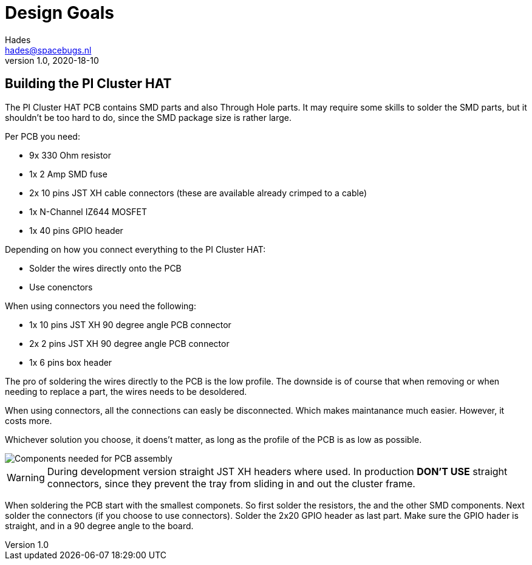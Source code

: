 :imagesdir: assets/images 
ifdef::env-github[]
:tip-caption: :bulb:
:note-caption: :information_source:
:important-caption: :heavy_exclamation_mark:
:caution-caption: :fire:
:warning-caption: :warning:
endif::[]
= Design Goals
Hades <hades@spacebugs.nl>
v1.0, 2020-18-10

== Building the PI Cluster HAT
The PI Cluster HAT PCB contains SMD parts and also Through Hole parts. It may require some skills to solder the SMD parts, but it shouldn't be too hard to do, since the SMD package size is rather large. 

Per PCB you need: 

- 9x 330 Ohm resistor
- 1x 2 Amp SMD fuse
- 2x 10 pins JST XH cable connectors (these are available already crimped to a cable)
- 1x N-Channel IZ644 MOSFET
- 1x 40 pins GPIO header

Depending on how you connect everything to the PI Cluster HAT:

- Solder the wires directly onto the PCB
- Use conenctors

When using connectors you need the following:

- 1x  10 pins JST XH 90 degree angle PCB connector
- 2x 2 pins JST XH 90 degree angle PCB connector
- 1x 6 pins box header

The pro of soldering the wires directly to the PCB is the low profile. The downside is of course that when removing or when needing to replace a part, the wires needs to be desoldered. 

When using connectors, all the connections can easly be disconnected. Which makes maintanance much easier. However, it costs more.

Whichever solution you choose, it doens't matter, as long as the profile of the PCB is as low as possible.

image::pichatas.jpg[Components needed for PCB assembly]

WARNING: During development version straight JST XH headers where used. In production **DON'T USE** straight connectors, since they prevent the tray from sliding in and out the cluster frame. 

When soldering the PCB start with the smallest componets. So first solder the resistors, the and the other SMD components. Next solder the connectors (if you choose to use connectors). Solder the 2x20 GPIO header as last part. Make sure the GPIO hader is straight, and in a 90 degree angle to the board. 
